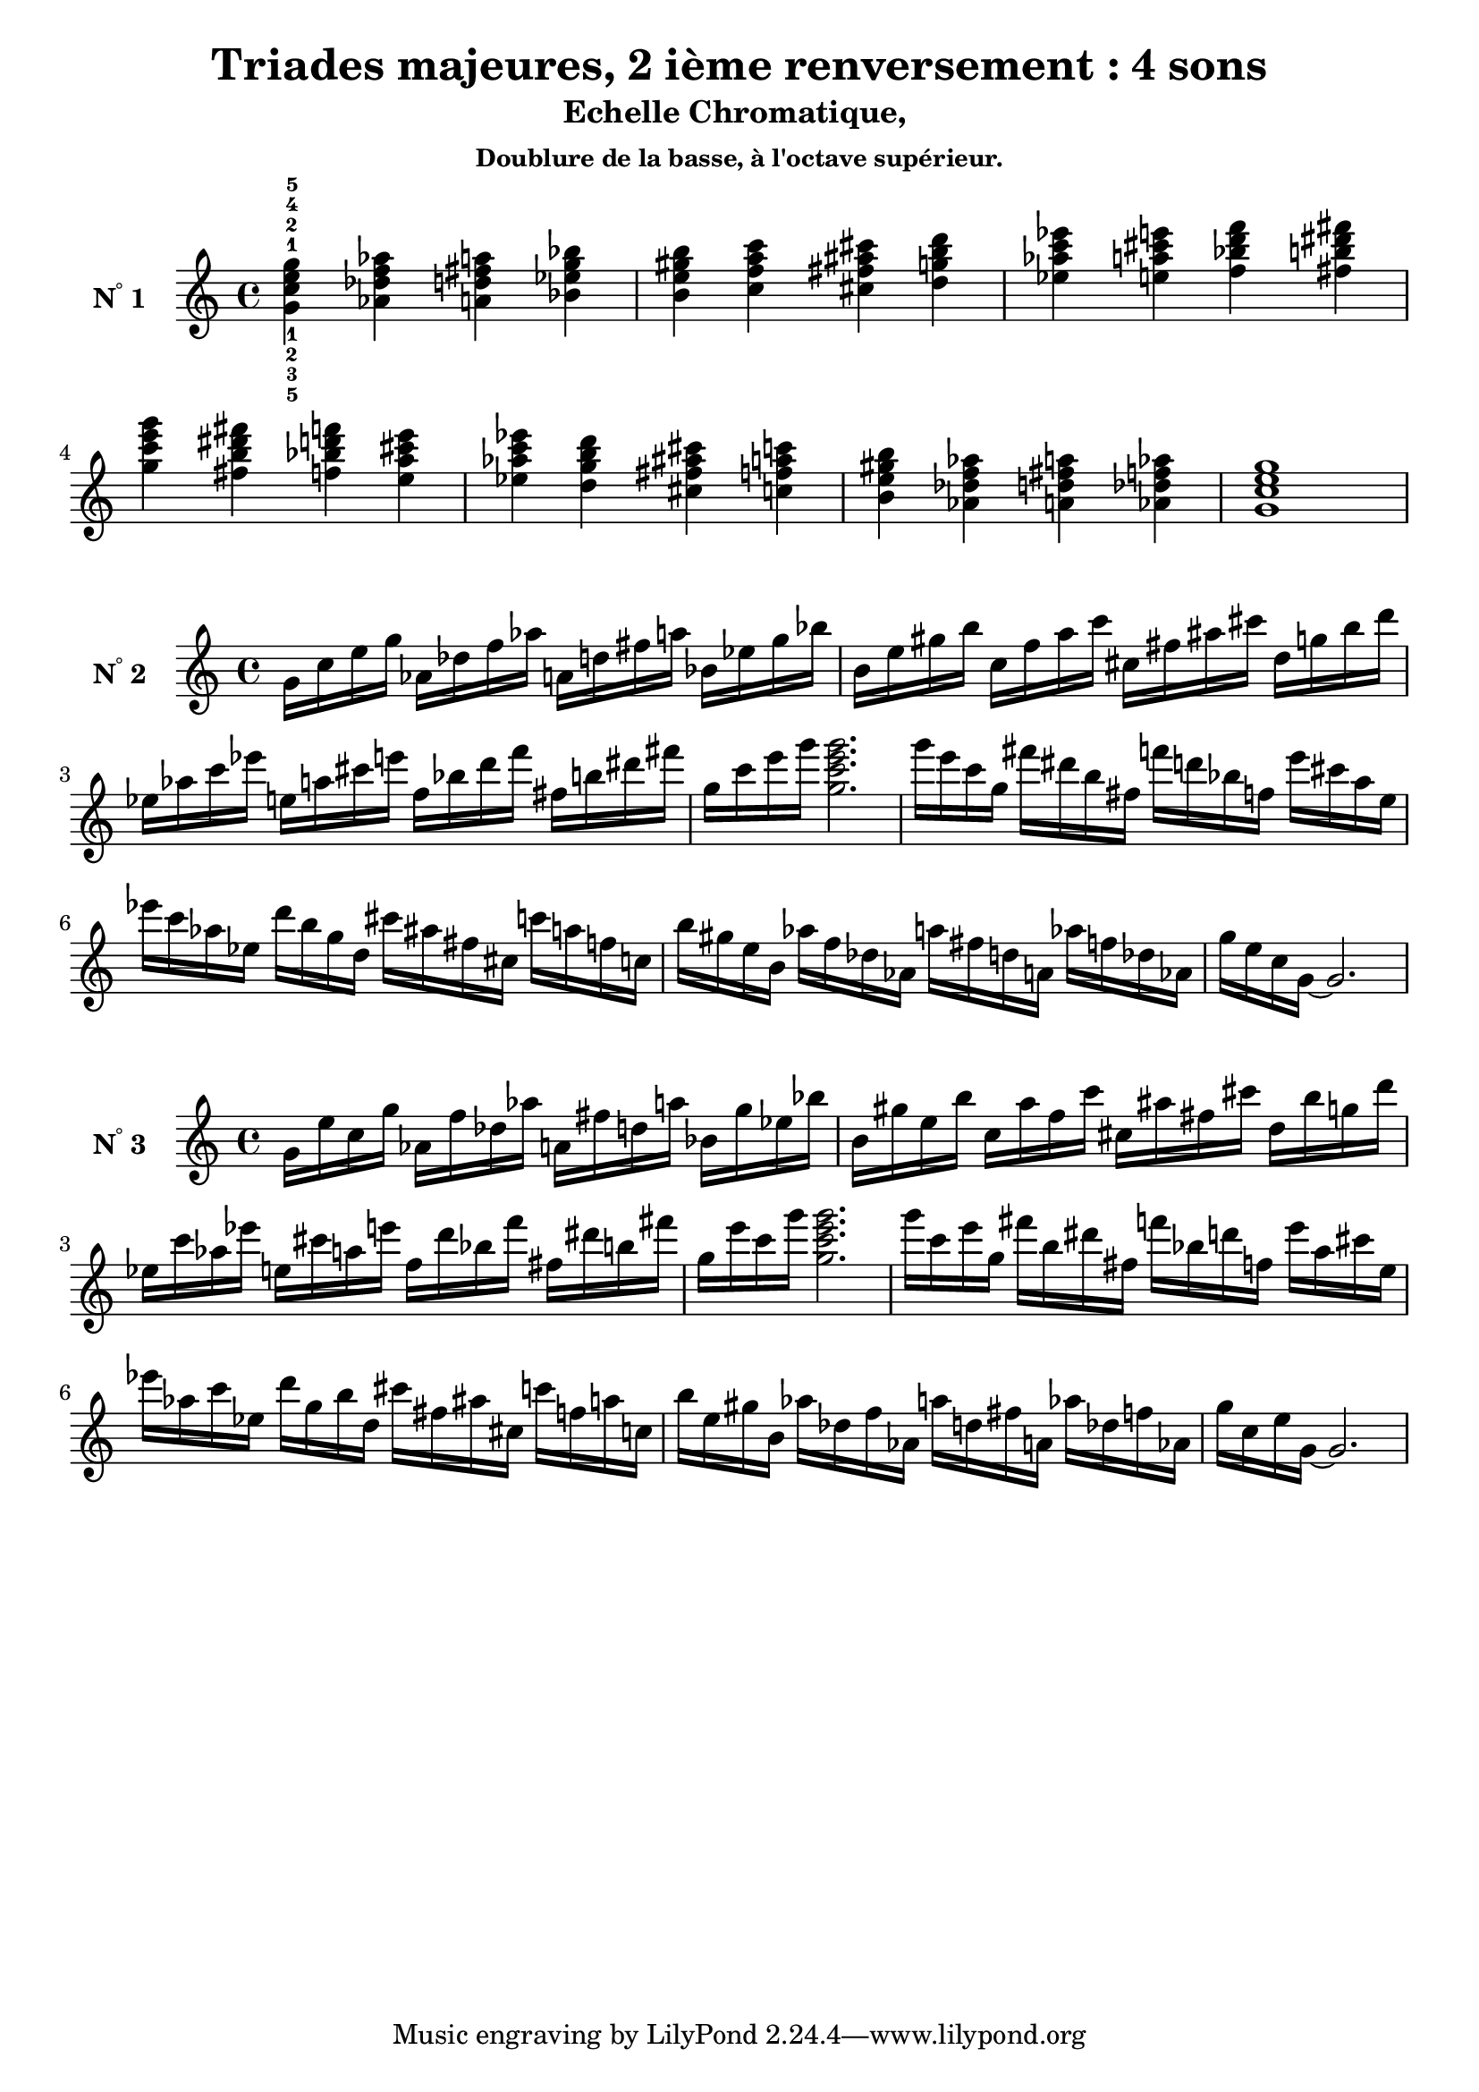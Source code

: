 \version "2.24.3"
\paper {
  ragged-right = ##f	% pour occuper toute la ligne
}

%%%%%%%%%%%%%%%%%%%%
\header {
  title = "Triades majeures, 2 ième renversement : 4 sons"
  subtitle = "Echelle Chromatique, "
  subsubtitle = "Doublure de la basse, à l'octave supérieur."
  author ="cHArQ"
}
%%%%%%%%%%%%%%%%%%%%%%%%%%%%%%%%%%%%%%%%%%%

global = {
  \key c \major
  \time 4/4
}
%%%%%%%%%%%%%%%%%%%%%%%%%%%%%%%%%%%%%%%%%%
%%%   Triades 4 sons SI_chord
%%%%%%%%%%%%%%%%%%%%%%%%%%%%%%%%%%%%%%%%%%%
motif_si_oct_maj_chord = \relative c'{
  <g' c e g >4 
}
triades_si_oct_maj_chord = \relative c' {
  \global
  <g'^1_5 c^2_3 e^4_2 g^5_1>4 
  \transpose c des {\motif_si_oct_maj_chord}
  \transpose c d   {\motif_si_oct_maj_chord}
  \transpose c ees {\motif_si_oct_maj_chord}
  |%
  \transpose c e   {\motif_si_oct_maj_chord}
  \transpose c f   {\motif_si_oct_maj_chord}
  \transpose c fis {\motif_si_oct_maj_chord}
  \transpose c g   {\motif_si_oct_maj_chord}
  |%
  \transpose c aes {\motif_si_oct_maj_chord}
  \transpose c a   {\motif_si_oct_maj_chord}
  \transpose c bes {\motif_si_oct_maj_chord}
  \transpose c b   {\motif_si_oct_maj_chord}
  |%
  \transpose c c'  {\motif_si_oct_maj_chord}
  \transpose c b   {\motif_si_oct_maj_chord}
  \transpose c bes {\motif_si_oct_maj_chord}
  \transpose c a   {\motif_si_oct_maj_chord}
  |%
  \transpose c aes {\motif_si_oct_maj_chord}
  \transpose c g   {\motif_si_oct_maj_chord}
  \transpose c fis {\motif_si_oct_maj_chord}
  \transpose c f   {\motif_si_oct_maj_chord}
  |%
  \transpose c e   {\motif_si_oct_maj_chord}
  \transpose c des {\motif_si_oct_maj_chord}
  \transpose c d   {\motif_si_oct_maj_chord}
  \transpose c des {\motif_si_oct_maj_chord}
  |%
  <g c e g>1
  |%
}

%-------------------------------------------------------------------------
\score {
   <<
    \new Staff = "triades_si_oct_maj_chord" \with {
      midiInstrument = "acoustic grand"
      instrumentName = \markup { \concat {N \super ° } 1 }
    %\override InstrumentName.self-alignment-X = #RIGHT
    \override InstrumentName.font-series = #'bold
    } 
    \triades_si_oct_maj_chord
   >>
  \layout { }
  \midi {
    \tempo 4=60
  }
}
%%%%%%%%%%%%%%%%%%%%%%%%%%%%%%%%%%%%%%%%%%
%%%   Triades 4 sons SI_broken_un/deux
%%%%%%%%%%%%%%%%%%%%%%%%%%%%%%%%%%%%%%%%%%%
motif_si_oct_maj_broken_un = \relative c'{
  g'16 c e g  
}
motif_si_oct_maj_broken_deux = \relative c'{
  g''16 e c g  
}
triades_si_oct_maj_brok_un_deux = \relative c' {
  \global
  \motif_si_oct_maj_broken_un 
  \transpose c des {\motif_si_oct_maj_broken_un}
  \transpose c d   {\motif_si_oct_maj_broken_un}
  \transpose c ees {\motif_si_oct_maj_broken_un}
  |%
  \transpose c e   {\motif_si_oct_maj_broken_un}
  \transpose c f   {\motif_si_oct_maj_broken_un}
  \transpose c fis {\motif_si_oct_maj_broken_un}
  \transpose c g   {\motif_si_oct_maj_broken_un}
  |%
  \transpose c aes {\motif_si_oct_maj_broken_un}
  \transpose c a   {\motif_si_oct_maj_broken_un}
  \transpose c bes {\motif_si_oct_maj_broken_un}
  \transpose c b   {\motif_si_oct_maj_broken_un}
  |%
  \transpose c c'  {\motif_si_oct_maj_broken_un}
  <g'' c e g>2.
  |%
  \transpose c c'  {\motif_si_oct_maj_broken_deux}
  \transpose c b   {\motif_si_oct_maj_broken_deux}
  \transpose c bes {\motif_si_oct_maj_broken_deux}
  \transpose c a   {\motif_si_oct_maj_broken_deux}
  |%
  \transpose c aes {\motif_si_oct_maj_broken_deux}
  \transpose c g   {\motif_si_oct_maj_broken_deux}
  \transpose c fis {\motif_si_oct_maj_broken_deux}
  \transpose c f   {\motif_si_oct_maj_broken_deux}
  |%
  \transpose c e   {\motif_si_oct_maj_broken_deux}
  \transpose c des {\motif_si_oct_maj_broken_deux}
  \transpose c d   {\motif_si_oct_maj_broken_deux}
  \transpose c des {\motif_si_oct_maj_broken_deux}
  |%
  g16 e c g~g2.
  |%
}

%-------------------------------------------------------------------------
\score {
   <<
    \new Staff = "triades_si_oct_maj_brok_un_deux" \with {
      midiInstrument = "acoustic grand"
      instrumentName = \markup { \concat {N \super ° } 2 }
    %\override InstrumentName.self-alignment-X = #RIGHT
    \override InstrumentName.font-series = #'bold
    } 
    \triades_si_oct_maj_brok_un_deux
   >>
  \layout { }
  \midi {
    \tempo 4=60
  }
}
%%%%%%%%%%%%%%%%%%%%%%%%%%%%%%%%%%%%%%%%%%
%%%   Triades 4 sons SI_broken_trois/quatre
%%%%%%%%%%%%%%%%%%%%%%%%%%%%%%%%%%%%%%%%%%%
motif_si_oct_maj_broken_trois = \relative c''{
  g16 e' c g'  
}
motif_si_oct_maj_broken_quatre = \relative c''{
  g'16 c, e g,  
}
triades_si_oct_maj_brok_trois_quatre = \relative c' {
  \global
  \motif_si_oct_maj_broken_trois 
  \transpose c des {\motif_si_oct_maj_broken_trois}
  \transpose c d   {\motif_si_oct_maj_broken_trois}
  \transpose c ees {\motif_si_oct_maj_broken_trois}
  |%
  \transpose c e   {\motif_si_oct_maj_broken_trois}
  \transpose c f   {\motif_si_oct_maj_broken_trois}
  \transpose c fis {\motif_si_oct_maj_broken_trois}
  \transpose c g   {\motif_si_oct_maj_broken_trois}
  |%
  \transpose c aes {\motif_si_oct_maj_broken_trois}
  \transpose c a   {\motif_si_oct_maj_broken_trois}
  \transpose c bes {\motif_si_oct_maj_broken_trois}
  \transpose c b   {\motif_si_oct_maj_broken_trois}
  |%
  \transpose c c'  {\motif_si_oct_maj_broken_trois}
  <g'' e' c g'>2.
  |%
  \transpose c c'  {\motif_si_oct_maj_broken_quatre}
  \transpose c b   {\motif_si_oct_maj_broken_quatre}
  \transpose c bes {\motif_si_oct_maj_broken_quatre}
  \transpose c a   {\motif_si_oct_maj_broken_quatre}
  |%
  \transpose c aes {\motif_si_oct_maj_broken_quatre}
  \transpose c g   {\motif_si_oct_maj_broken_quatre}
  \transpose c fis {\motif_si_oct_maj_broken_quatre}
  \transpose c f   {\motif_si_oct_maj_broken_quatre}
  |%
  \transpose c e   {\motif_si_oct_maj_broken_quatre}
  \transpose c des {\motif_si_oct_maj_broken_quatre}
  \transpose c d   {\motif_si_oct_maj_broken_quatre}
  \transpose c des {\motif_si_oct_maj_broken_quatre}
  |%
  g16 c, e g,~g2.
  |%
}

%-------------------------------------------------------------------------
\score {
   <<
    \new Staff = "triades_si_oct_maj_brok_trois_quatre" \with {
      midiInstrument = "acoustic grand"
      instrumentName = \markup { \concat {N \super ° } 3 }
    %\override InstrumentName.self-alignment-X = #RIGHT
    \override InstrumentName.font-series = #'bold
    } 
    \triades_si_oct_maj_brok_trois_quatre
   >>
  \layout { }
  \midi {
    \tempo 4=60
  }
}
%%%%%%%%%%%%%%%%%%%%%%%%
%%%%%%%%   ok 24/12/24 15:19